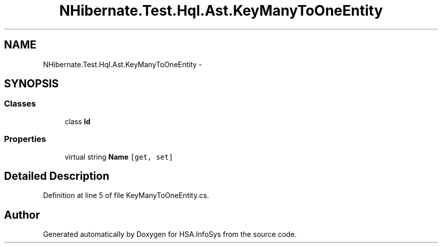 .TH "NHibernate.Test.Hql.Ast.KeyManyToOneEntity" 3 "Fri Jul 5 2013" "Version 1.0" "HSA.InfoSys" \" -*- nroff -*-
.ad l
.nh
.SH NAME
NHibernate.Test.Hql.Ast.KeyManyToOneEntity \- 
.SH SYNOPSIS
.br
.PP
.SS "Classes"

.in +1c
.ti -1c
.RI "class \fBId\fP"
.br
.in -1c
.SS "Properties"

.in +1c
.ti -1c
.RI "virtual string \fBName\fP\fC [get, set]\fP"
.br
.in -1c
.SH "Detailed Description"
.PP 
Definition at line 5 of file KeyManyToOneEntity\&.cs\&.

.SH "Author"
.PP 
Generated automatically by Doxygen for HSA\&.InfoSys from the source code\&.
